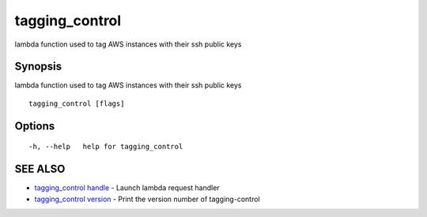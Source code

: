 .. _tagging_control:

tagging_control
---------------

lambda function used to tag AWS instances with their ssh public keys

Synopsis
~~~~~~~~


lambda function used to tag AWS instances with their ssh public keys

::

  tagging_control [flags]

Options
~~~~~~~

::

  -h, --help   help for tagging_control

SEE ALSO
~~~~~~~~

* `tagging_control handle <tagging_control_handle.html>`_ 	 - Launch lambda request handler
* `tagging_control version <tagging_control_version.html>`_ 	 - Print the version number of tagging-control

